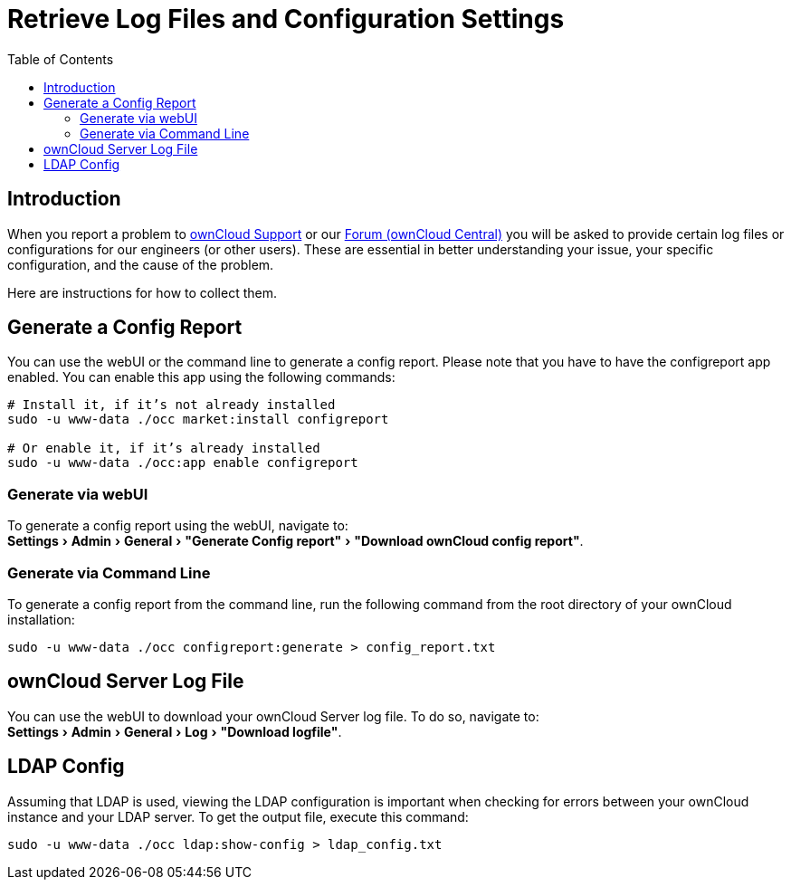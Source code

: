 = Retrieve Log Files and Configuration Settings
:toc: right
:experimental:
:owncloud-central-url: https://central.owncloud.org/latest
:owncloud-support-url: https://owncloud.com/licenses/owncloud-support-maintenance/

== Introduction

When you report a problem to {owncloud-support-url}[ownCloud Support] or our {owncloud-central-url}[Forum (ownCloud Central)] you will be asked to provide certain log files or configurations for our engineers (or other users). 
These are essential in better understanding your issue, your specific configuration, and the cause of the problem.

Here are instructions for how to collect them.

== Generate a Config Report

You can use the webUI or the command line to generate a config report.
Please note that you have to have the configreport app enabled. 
You can enable this app using the following commands:

[source,console]
----
# Install it, if it’s not already installed
sudo -u www-data ./occ market:install configreport 

# Or enable it, if it’s already installed
sudo -u www-data ./occ:app enable configreport
----

=== Generate via webUI

To generate a config report using the webUI, navigate to: +
menu:Settings[Admin > General > "Generate Config report" > "Download ownCloud config report"].

=== Generate via Command Line

To generate a config report from the command line, run the following command from the root directory of your ownCloud installation:

[source,console]
----
sudo -u www-data ./occ configreport:generate > config_report.txt
----

== ownCloud Server Log File

You can use the webUI to download your ownCloud Server log file. To do so, navigate to: + 
menu:Settings[Admin > General > Log > "Download logfile"].

== LDAP Config

Assuming that LDAP is used, viewing the LDAP configuration is important when checking for errors between your ownCloud instance and your LDAP server.
To get the output file, execute this command:

[source,console]
----
sudo -u www-data ./occ ldap:show-config > ldap_config.txt
----
